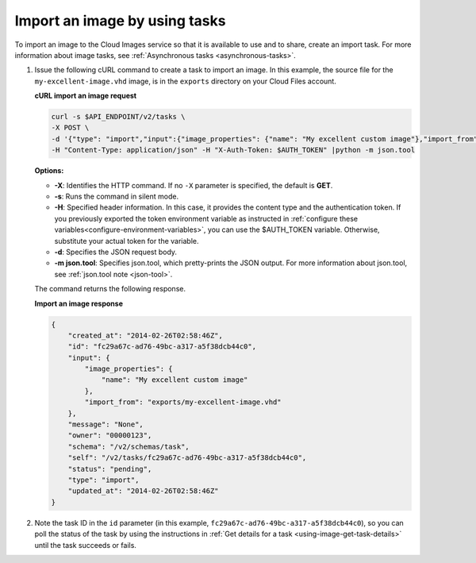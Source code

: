 .. _using-image-import-image:

Import an image by using tasks
~~~~~~~~~~~~~~~~~~~~~~~~~~~~~~~~~~~

To import an image to the Cloud Images service so that it is available
to use and to share, create an import task. For more information about
image tasks, see :ref:`Asynchronous tasks <asynchronous-tasks>`.

1. Issue the following cURL command to create a task to import an image.
   In this example, the source file for the ``my-excellent-image.vhd``
   image, is in the ``exports`` directory on your Cloud Files account.

   **cURL import an image request**

   .. code::  

       curl -s $API_ENDPOINT/v2/tasks \
       -X POST \
       -d '{"type": "import","input":{"image_properties": {"name": "My excellent custom image"},"import_from": "exports/my-excellent-image.vhd"}}' \
       -H "Content-Type: application/json" -H "X-Auth-Token: $AUTH_TOKEN" |python -m json.tool
                       

   **Options:**

   -  **-X**: Identifies the HTTP command. If no ``-X`` parameter is
      specified, the default is **GET**.

   -  **-s**: Runs the command in silent mode.

   -  **-H**: Specified header information. In this case, it provides the content type and 
      the authentication token. If you previously exported the token environment variable 
      as instructed in :ref:`configure these variables<configure-environment-variables>`, 
      you can use the $AUTH_TOKEN variable. Otherwise, substitute your actual token for the variable.

   -  **-d**: Specifies the JSON request body.

   -  **-m json.tool**: Specifies json.tool, which pretty-prints the
      JSON output. For more information about json.tool, see
      :ref:`json.tool note <json-tool>`.

   The command returns the following response.

    
   **Import an image response**

   .. code::  

       {
           "created_at": "2014-02-26T02:58:46Z",
           "id": "fc29a67c-ad76-49bc-a317-a5f38dcb44c0",
           "input": {
               "image_properties": {
                   "name": "My excellent custom image"
               },
               "import_from": "exports/my-excellent-image.vhd"
           },
           "message": "None",
           "owner": "00000123",
           "schema": "/v2/schemas/task",
           "self": "/v2/tasks/fc29a67c-ad76-49bc-a317-a5f38dcb44c0",
           "status": "pending",
           "type": "import",
           "updated_at": "2014-02-26T02:58:46Z"
       }
                           

2. Note the task ID in the ``id`` parameter (in this example,
   ``fc29a67c-ad76-49bc-a317-a5f38dcb44c0``), so you can poll the status of the task by 
   using the instructions in :ref:`Get details for a task <using-image-get-task-details>` 
   until the task succeeds or fails.
